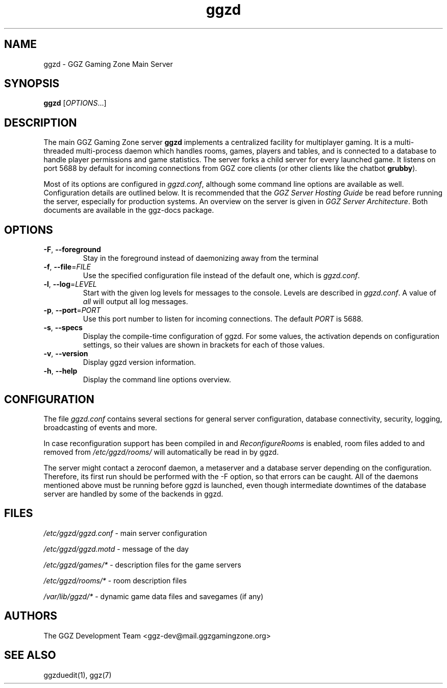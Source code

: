 .TH "ggzd" "6" "0.0.14" "The GGZ Development Team" "GGZ Gaming Zone"
.SH "NAME"
.LP 
ggzd \- GGZ Gaming Zone Main Server
.SH "SYNOPSIS
.LP
.B ggzd
[\fIOPTIONS\fR...]
.SH "DESCRIPTION"
.LP
The main GGZ Gaming Zone server \fBggzd\fR implements a centralized facility
for multiplayer gaming.
It is a multi-threaded multi-process daemon which handles rooms, games,
players and tables, and is connected to a database to handle player permissions
and game statistics.
The server forks a child server for every launched game. It listens on port
5688 by default for incoming connections from GGZ core clients (or other
clients like the chatbot \fBgrubby\fR).
.LP
Most of its options are configured in \fIggzd.conf\fR, although some command
line options are available as well. Configuration details are outlined
below.
It is recommended that the \fIGGZ Server Hosting Guide\fR be read before
running the server, especially for production systems.
An overview on the server is given in \fIGGZ Server Architecture\fR.
Both documents are available in the ggz-docs package.
.SH "OPTIONS"
.TP
\fB-F\fR, \fB--foreground\fR
Stay in the foreground instead of daemonizing away from the terminal
.TP
\fB-f\fR, \fB--file\fR=\fIFILE\fR
Use the specified configuration file instead of the default one, which
is \fIggzd.conf\fR.
.TP
\fB-l\fR, \fB--log\fR=\fILEVEL\fR
Start with the given log levels for messages to the console. Levels
are described in \fIggzd.conf\fR. A value of \fIall\fR will output
all log messages.
.TP
\fB-p\fR, \fB--port\fR=\fIPORT\fR
Use this port number to listen for incoming connections.
The default \fIPORT\fR is 5688.
.TP
\fB-s\fR, \fB--specs\fR
Display the compile-time configuration of ggzd. For some values, the
activation depends on configuration settings, so their values are
shown in brackets for each of those values.
.TP
\fB-v\fR, \fB--version\fR
Display ggzd version information.
.TP
\fB-h\fR, \fB--help\fR
Display the command line options overview.
.LP
.SH "CONFIGURATION"
.LP
The file \fIggzd.conf\fR contains several sections for general server
configuration, database connectivity, security, logging, broadcasting
of events and more.
.LP
In case reconfiguration support has been compiled in and
\fIReconfigureRooms\fR is enabled, room files added to and removed from
\fI/etc/ggzd/rooms/\fR will automatically be read in by ggzd.
.LP
The server might contact a zeroconf daemon, a metaserver and a database
server depending on the configuration. Therefore, its first run should
be performed with the -F option, so that errors can be caught.
All of the daemons mentioned above must be running before ggzd is launched,
even though intermediate downtimes of the database server are handled
by some of the backends in ggzd.
.SH "FILES"
.LP
\fI/etc/ggzd/ggzd.conf\fP - main server configuration
.LP
\fI/etc/ggzd/ggzd.motd\fP - message of the day
.LP
\fI/etc/ggzd/games/*\fP - description files for the game servers
.LP
\fI/etc/ggzd/rooms/*\fP - room description files
.LP
\fI/var/lib/ggzd/*\fP - dynamic game data files and savegames (if any)
.SH "AUTHORS"
.LP
The GGZ Development Team
<ggz\-dev@mail.ggzgamingzone.org>
.SH "SEE ALSO"
.LP
ggzduedit(1), ggz(7)
